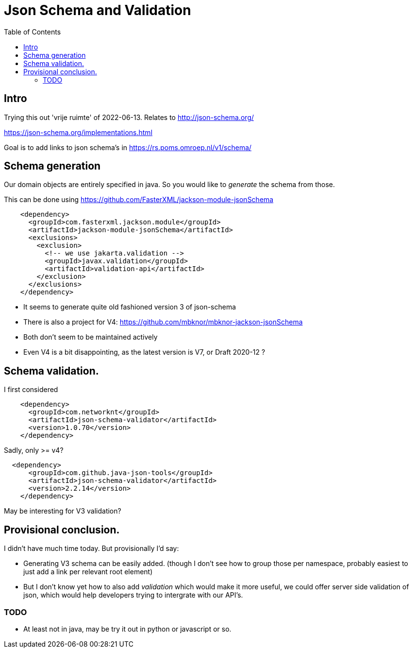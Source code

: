 = Json Schema and Validation
:toc:

== Intro

Trying this out 'vrije ruimte' of 2022-06-13. Relates to http://json-schema.org/

https://json-schema.org/implementations.html

Goal is to add links to json schema's in https://rs.poms.omroep.nl/v1/schema/

== Schema generation

Our domain objects are entirely specified in java. So you would like to _generate_ the schema from those.

This can be done using https://github.com/FasterXML/jackson-module-jsonSchema

[source, xml]
----
    <dependency>
      <groupId>com.fasterxml.jackson.module</groupId>
      <artifactId>jackson-module-jsonSchema</artifactId>
      <exclusions>
        <exclusion>
          <!-- we use jakarta.validation -->
          <groupId>javax.validation</groupId>
          <artifactId>validation-api</artifactId>
        </exclusion>
      </exclusions>
    </dependency>
----

- It seems to generate quite old fashioned version 3 of json-schema
- There is also a project for V4: https://github.com/mbknor/mbknor-jackson-jsonSchema
- Both don't seem to be maintained actively
- Even V4 is a bit disappointing, as the latest version is V7, or Draft 2020-12 ?

== Schema validation.

I first considered

[source, xml]
----
    <dependency>
      <groupId>com.networknt</groupId>
      <artifactId>json-schema-validator</artifactId>
      <version>1.0.70</version>
    </dependency>

----
Sadly, only >= v4?

[source, xml]
----
  <dependency>
      <groupId>com.github.java-json-tools</groupId>
      <artifactId>json-schema-validator</artifactId>
      <version>2.2.14</version>
    </dependency>
----
May be interesting for V3 validation?


== Provisional conclusion.

I didn't have much time today. But provisionally I'd say:

- Generating V3 schema can be easily added. (though I don't see how to group those per namespace, probably easiest to just add a link per relevant root element)
- But I don't know yet how to also add _validation_ which would make it more useful, we could offer server side validation of json, which would help developers trying to intergrate with our API's.

=== TODO

- At least not in java, may be try it out in python or javascript or so.


